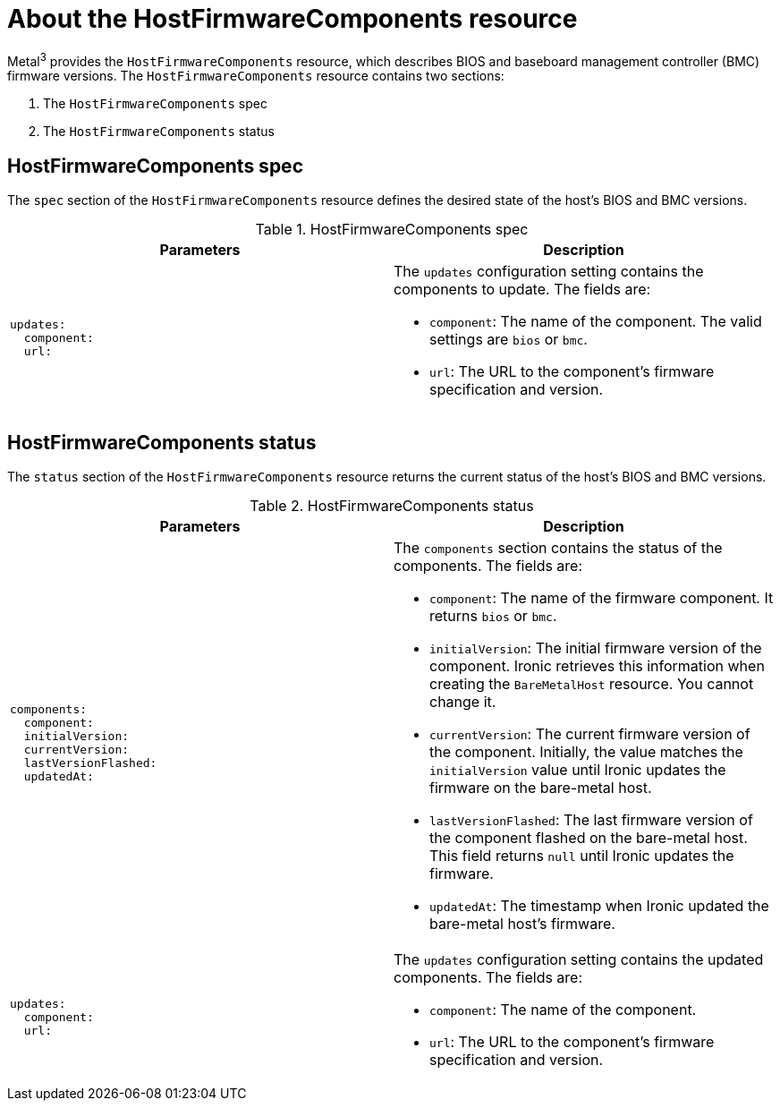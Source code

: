 // This is included in the following assemblies:
//
// * installing/installing_bare_metal_ipi/ipi-install-post-installation-configuration.adoc

:_mod-docs-content-type: REFERENCE
[id="bmo-about-the-hostfirmwarecomponents-resource_{context}"]
= About the HostFirmwareComponents resource

Metal^3^ provides the `HostFirmwareComponents` resource, which describes BIOS and baseboard management controller (BMC) firmware versions. The `HostFirmwareComponents` resource contains two sections:

. The `HostFirmwareComponents` spec
. The `HostFirmwareComponents` status

== HostFirmwareComponents spec

The `spec` section of the `HostFirmwareComponents` resource defines the desired state of the host's BIOS and BMC versions.

.HostFirmwareComponents spec
[options="header"]
|====
|Parameters |Description

a|
----
updates:
  component:
  url:
----
a| The `updates` configuration setting contains the components to update. The fields are:

* `component`: The name of the component. The valid settings are `bios` or `bmc`.

* `url`: The URL to the component's firmware specification and version.
|====


== HostFirmwareComponents status

The `status` section of the `HostFirmwareComponents` resource returns the current status of the host's BIOS and BMC versions.

.HostFirmwareComponents status
[options="header"]
|====
|Parameters |Description

a|
----
components:
  component:
  initialVersion:
  currentVersion:
  lastVersionFlashed:
  updatedAt:
----
a| The `components` section contains the status of the components. The fields are:

* `component`: The name of the firmware component. It returns `bios` or `bmc`.

* `initialVersion`: The initial firmware version of the component. Ironic retrieves this information when creating the `BareMetalHost` resource. You cannot change it.

* `currentVersion`: The current firmware version of the component. Initially, the value matches the `initialVersion` value until Ironic updates the firmware on the bare-metal host.

* `lastVersionFlashed`: The last firmware version of the component flashed on the bare-metal host. This field returns `null` until Ironic updates the firmware.

* `updatedAt`: The timestamp when Ironic updated the bare-metal host's firmware.

a|
----
updates:
  component:
  url:
----
a| The `updates` configuration setting contains the updated components. The fields are:

* `component`: The name of the component.

* `url`: The URL to the component's firmware specification and version.
|====
